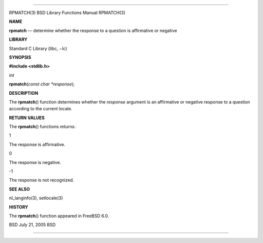 --------------

RPMATCH(3) BSD Library Functions Manual RPMATCH(3)

**NAME**

**rpmatch** — determine whether the response to a question is
affirmative or negative

**LIBRARY**

Standard C Library (libc, −lc)

**SYNOPSIS**

**#include <stdlib.h>**

*int*

**rpmatch**\ (*const char *response*);

**DESCRIPTION**

The **rpmatch**\ () function determines whether the *response* argument
is an affirmative or negative response to a question according to the
current locale.

**RETURN VALUES**

The **rpmatch**\ () functions returns:

1

The response is affirmative.

0

The response is negative.

-1

The response is not recognized.

**SEE ALSO**

nl_langinfo(3), setlocale(3)

**HISTORY**

The **rpmatch**\ () function appeared in FreeBSD 6.0.

BSD July 21, 2005 BSD

--------------
